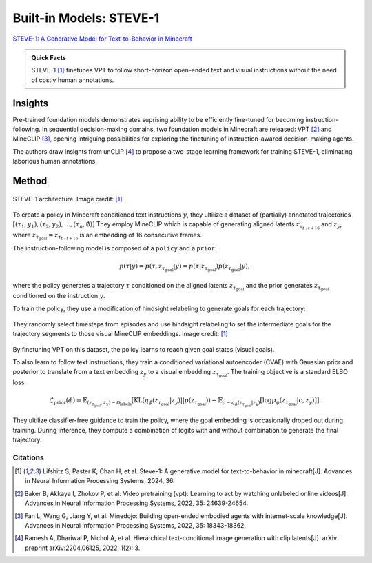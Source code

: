 Built-in Models: STEVE-1
======================================================================
`STEVE-1: A Generative Model for Text-to-Behavior in Minecraft <https://arxiv.org/abs/2306.00937>`_

.. admonition:: Quick Facts

    STEVE-1 [1]_ finetunes VPT to follow short-horizon open-ended text and visual instructions without the need of costly human annotations.

Insights
^^^^^^^^^^^^^^^^^^^^^^^^^^^^^

Pre-trained foundation models demonstrates suprising ability to be efficiently fine-tuned for becoming instruction-following.
In sequential decision-making domains, two foundation models in Minecraft are released: VPT [2]_ and MineCLIP [3]_, opening intriguing possibilities for exploring the finetuning of instruction-awared decision-making agents.

The authors draw insights from unCLIP [4]_ to propose a two-stage learning framework for training STEVE-1, eliminating laborious human annotations.

Method
^^^^^^^^^^^^^^^^^^^^^^^^^^^^^

.. figure:: ../_static/image/steve.png
    :width: 800
    :align: center

    STEVE-1 architecture. Image credit: [1]_

To create a policy in Minecraft conditioned text instructions :math:`y`, they ultilize a dataset of (partially) annotated trajectories :math:`[(\tau_1, y_1), (\tau_2, y_2), \dots, (\tau_n, \emptyset)]`
They employ MineCLIP which is capable of generating aligned latents :math:`z_{\tau_{t:t+16}}` and :math:`z_y`, where :math:`z_{\tau_{\text{goal}}} = z_{\tau_{t:t+16}}` is an embedding of 16 consecutive frames.

The instruction-following model is composed of a ``policy`` and a ``prior``:

.. math::

    p(\tau | y) = p(\tau, z_{\tau_{\text{goal}}} | y) = p(\tau | z_{\tau_{\text{goal}}} ) p(z_{\tau_{\text{goal}}} | y),

where the policy generates a trajectory :math:`\tau` conditioned on the aligned latents :math:`z_{\tau_{\text{goal}}}` and the prior generates :math:`z_{\tau_{\text{goal}}}` conditioned on the instruction :math:`y`.

To train the policy, they use a modification of hindsight relabeling to generate goals for each trajectory:

.. figure:: ../_static/image/steve_hindsight.png
    :width: 800
    :align: center

    They randomly select timesteps from episodes and use hindsight relabeling to set the intermediate goals for the trajectory segments to those visual
    MineCLIP embeddings. Image credit: [1]_

By finetuning VPT on this dataset, the policy learns to reach given goal states (visual goals).

To also learn to follow text instructions, they train a conditioned variational autoencoder (CVAE) with Gaussian prior and posterior to translate from a text embedding :math:`z_y` to a visual embedding :math:`z_{\tau_{\text{goal}}}`.
The training objective is a standard ELBO loss:

.. math::
    \mathcal{L}_{\text{prior}}(\phi) = \mathbb{E}_{(z_{\tau_{\text{goal}}}, z_y) \sim \mathcal{D}_{\text{labels}}} \left[ \text{KL}(q_{\phi}(z_{\tau_{\text{goal}}}|z_y)||p(z_{\tau_{\text{goal}}})) - \mathbb{E}_{c \sim q_\phi(z_{\tau_{\text{goal}}}|z_y)}[\log p_\phi(z_{\tau_{\text{goal}}}|c,z_y)] \right].

They ultilize classifier-free guidance to train the policy, where the goal embedding is occasionally droped out during training.
During inference, they compute a combination of logits with and without combination to generate the final trajectory.


Citations
---------

.. [1] Lifshitz S, Paster K, Chan H, et al. Steve-1: A generative model for text-to-behavior in minecraft[J]. Advances in Neural Information Processing Systems, 2024, 36.
.. [2] Baker B, Akkaya I, Zhokov P, et al. Video pretraining (vpt): Learning to act by watching unlabeled online videos[J]. Advances in Neural Information Processing Systems, 2022, 35: 24639-24654.
.. [3] Fan L, Wang G, Jiang Y, et al. Minedojo: Building open-ended embodied agents with internet-scale knowledge[J]. Advances in Neural Information Processing Systems, 2022, 35: 18343-18362.
.. [4] Ramesh A, Dhariwal P, Nichol A, et al. Hierarchical text-conditional image generation with clip latents[J]. arXiv preprint arXiv:2204.06125, 2022, 1(2): 3.